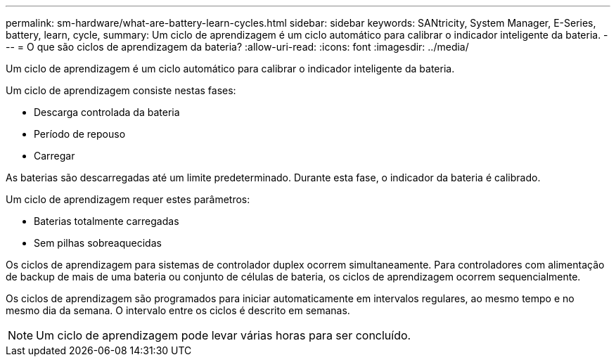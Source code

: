 ---
permalink: sm-hardware/what-are-battery-learn-cycles.html 
sidebar: sidebar 
keywords: SANtricity, System Manager, E-Series, battery, learn, cycle, 
summary: Um ciclo de aprendizagem é um ciclo automático para calibrar o indicador inteligente da bateria. 
---
= O que são ciclos de aprendizagem da bateria?
:allow-uri-read: 
:icons: font
:imagesdir: ../media/


[role="lead"]
Um ciclo de aprendizagem é um ciclo automático para calibrar o indicador inteligente da bateria.

Um ciclo de aprendizagem consiste nestas fases:

* Descarga controlada da bateria
* Período de repouso
* Carregar


As baterias são descarregadas até um limite predeterminado. Durante esta fase, o indicador da bateria é calibrado.

Um ciclo de aprendizagem requer estes parâmetros:

* Baterias totalmente carregadas
* Sem pilhas sobreaquecidas


Os ciclos de aprendizagem para sistemas de controlador duplex ocorrem simultaneamente. Para controladores com alimentação de backup de mais de uma bateria ou conjunto de células de bateria, os ciclos de aprendizagem ocorrem sequencialmente.

Os ciclos de aprendizagem são programados para iniciar automaticamente em intervalos regulares, ao mesmo tempo e no mesmo dia da semana. O intervalo entre os ciclos é descrito em semanas.

[NOTE]
====
Um ciclo de aprendizagem pode levar várias horas para ser concluído.

====